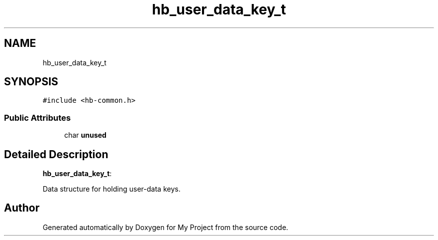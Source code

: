 .TH "hb_user_data_key_t" 3 "Wed Feb 1 2023" "Version Version 0.0" "My Project" \" -*- nroff -*-
.ad l
.nh
.SH NAME
hb_user_data_key_t
.SH SYNOPSIS
.br
.PP
.PP
\fC#include <hb\-common\&.h>\fP
.SS "Public Attributes"

.in +1c
.ti -1c
.RI "char \fBunused\fP"
.br
.in -1c
.SH "Detailed Description"
.PP 
\fBhb_user_data_key_t\fP:
.PP
Data structure for holding user-data keys\&. 

.SH "Author"
.PP 
Generated automatically by Doxygen for My Project from the source code\&.
